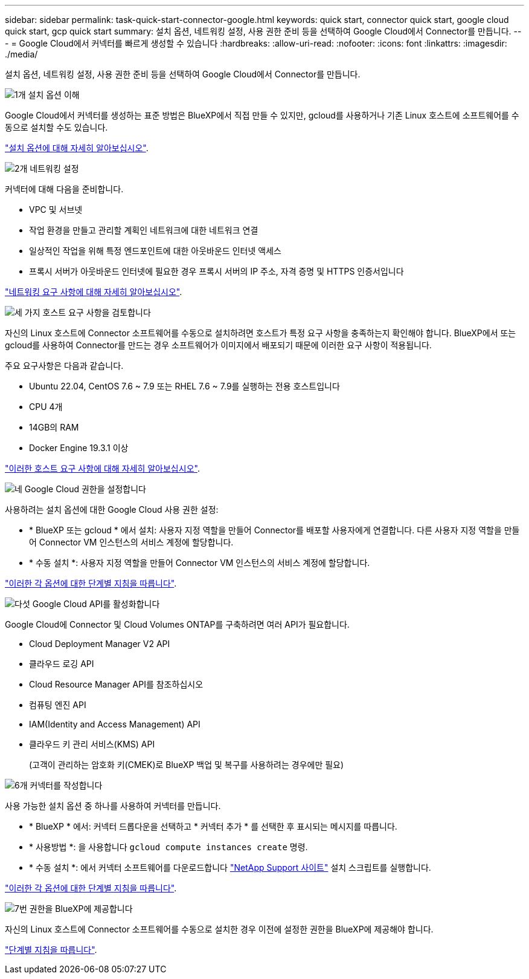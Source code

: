 ---
sidebar: sidebar 
permalink: task-quick-start-connector-google.html 
keywords: quick start, connector quick start, google cloud quick start, gcp quick start 
summary: 설치 옵션, 네트워킹 설정, 사용 권한 준비 등을 선택하여 Google Cloud에서 Connector를 만듭니다. 
---
= Google Cloud에서 커넥터를 빠르게 생성할 수 있습니다
:hardbreaks:
:allow-uri-read: 
:nofooter: 
:icons: font
:linkattrs: 
:imagesdir: ./media/


[role="lead"]
설치 옵션, 네트워킹 설정, 사용 권한 준비 등을 선택하여 Google Cloud에서 Connector를 만듭니다.

.image:https://raw.githubusercontent.com/NetAppDocs/common/main/media/number-1.png["1개"] 설치 옵션 이해
[role="quick-margin-para"]
Google Cloud에서 커넥터를 생성하는 표준 방법은 BlueXP에서 직접 만들 수 있지만, gcloud를 사용하거나 기존 Linux 호스트에 소프트웨어를 수동으로 설치할 수도 있습니다.

[role="quick-margin-para"]
link:concept-install-options-google.html["설치 옵션에 대해 자세히 알아보십시오"].

.image:https://raw.githubusercontent.com/NetAppDocs/common/main/media/number-2.png["2개"] 네트워킹 설정
[role="quick-margin-para"]
커넥터에 대해 다음을 준비합니다.

[role="quick-margin-list"]
* VPC 및 서브넷
* 작업 환경을 만들고 관리할 계획인 네트워크에 대한 네트워크 연결
* 일상적인 작업을 위해 특정 엔드포인트에 대한 아웃바운드 인터넷 액세스
* 프록시 서버가 아웃바운드 인터넷에 필요한 경우 프록시 서버의 IP 주소, 자격 증명 및 HTTPS 인증서입니다


[role="quick-margin-para"]
link:task-set-up-networking-google.html["네트워킹 요구 사항에 대해 자세히 알아보십시오"].

.image:https://raw.githubusercontent.com/NetAppDocs/common/main/media/number-3.png["세 가지"] 호스트 요구 사항을 검토합니다
[role="quick-margin-para"]
자신의 Linux 호스트에 Connector 소프트웨어를 수동으로 설치하려면 호스트가 특정 요구 사항을 충족하는지 확인해야 합니다. BlueXP에서 또는 gcloud를 사용하여 Connector를 만드는 경우 소프트웨어가 이미지에서 배포되기 때문에 이러한 요구 사항이 적용됩니다.

[role="quick-margin-para"]
주요 요구사항은 다음과 같습니다.

[role="quick-margin-list"]
* Ubuntu 22.04, CentOS 7.6 ~ 7.9 또는 RHEL 7.6 ~ 7.9를 실행하는 전용 호스트입니다
* CPU 4개
* 14GB의 RAM
* Docker Engine 19.3.1 이상


[role="quick-margin-para"]
link:reference-host-requirements-google.html["이러한 호스트 요구 사항에 대해 자세히 알아보십시오"].

.image:https://raw.githubusercontent.com/NetAppDocs/common/main/media/number-4.png["네"] Google Cloud 권한을 설정합니다
[role="quick-margin-para"]
사용하려는 설치 옵션에 대한 Google Cloud 사용 권한 설정:

[role="quick-margin-list"]
* * BlueXP 또는 gcloud * 에서 설치: 사용자 지정 역할을 만들어 Connector를 배포할 사용자에게 연결합니다. 다른 사용자 지정 역할을 만들어 Connector VM 인스턴스의 서비스 계정에 할당합니다.
* * 수동 설치 *: 사용자 지정 역할을 만들어 Connector VM 인스턴스의 서비스 계정에 할당합니다.


[role="quick-margin-para"]
link:task-set-up-permissions-google.html["이러한 각 옵션에 대한 단계별 지침을 따릅니다"].

.image:https://raw.githubusercontent.com/NetAppDocs/common/main/media/number-5.png["다섯"] Google Cloud API를 활성화합니다
[role="quick-margin-para"]
Google Cloud에 Connector 및 Cloud Volumes ONTAP를 구축하려면 여러 API가 필요합니다.

[role="quick-margin-list"]
* Cloud Deployment Manager V2 API
* 클라우드 로깅 API
* Cloud Resource Manager API를 참조하십시오
* 컴퓨팅 엔진 API
* IAM(Identity and Access Management) API
* 클라우드 키 관리 서비스(KMS) API
+
(고객이 관리하는 암호화 키(CMEK)로 BlueXP 백업 및 복구를 사용하려는 경우에만 필요)



.image:https://raw.githubusercontent.com/NetAppDocs/common/main/media/number-6.png["6개"] 커넥터를 작성합니다
[role="quick-margin-para"]
사용 가능한 설치 옵션 중 하나를 사용하여 커넥터를 만듭니다.

[role="quick-margin-list"]
* * BlueXP * 에서: 커넥터 드롭다운을 선택하고 * 커넥터 추가 * 를 선택한 후 표시되는 메시지를 따릅니다.
* * 사용방법 *: 을 사용합니다 `gcloud compute instances create` 명령.
* * 수동 설치 *: 에서 커넥터 소프트웨어를 다운로드합니다 https://mysupport.netapp.com/site/products/all/details/cloud-manager/downloads-tab["NetApp Support 사이트"] 설치 스크립트를 실행합니다.


[role="quick-margin-para"]
link:task-install-connector-google.html["이러한 각 옵션에 대한 단계별 지침을 따릅니다"].

.image:https://raw.githubusercontent.com/NetAppDocs/common/main/media/number-7.png["7번"] 권한을 BlueXP에 제공합니다
[role="quick-margin-para"]
자신의 Linux 호스트에 Connector 소프트웨어를 수동으로 설치한 경우 이전에 설정한 권한을 BlueXP에 제공해야 합니다.

[role="quick-margin-para"]
link:task-provide-permissions-google.html["단계별 지침을 따릅니다"].
